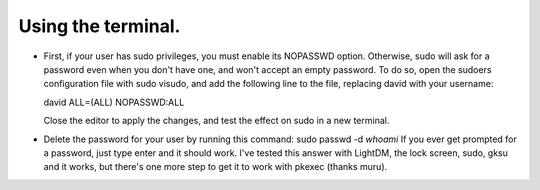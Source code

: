 Using the terminal.
^^^^^^^^^^^^^^^^^^

- First, if your user has sudo privileges, you must enable its NOPASSWD option. Otherwise, sudo will ask for a password even when you don't have one, and won't accept an empty password.
  To do so, open the sudoers configuration file with sudo visudo, and add the following line to the file, replacing david with your username:
  
  david ALL=(ALL) NOPASSWD:ALL
  
  Close the editor to apply the changes, and test the effect on sudo in a new terminal.
  
- Delete the password for your user by running this command:
  sudo passwd -d `whoami`
  If you ever get prompted for a password, just type enter and it should work. I've tested this answer with LightDM, the lock screen, sudo, gksu and it works, but there's one more step to get it to work with pkexec (thanks muru).
